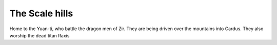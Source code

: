 ###############
The Scale hills
###############
Home to the Yuan-ti, who battle the dragon men of Zir. They are being driven
over the mountains into Cardus. They also worship the dead titan Raxis
